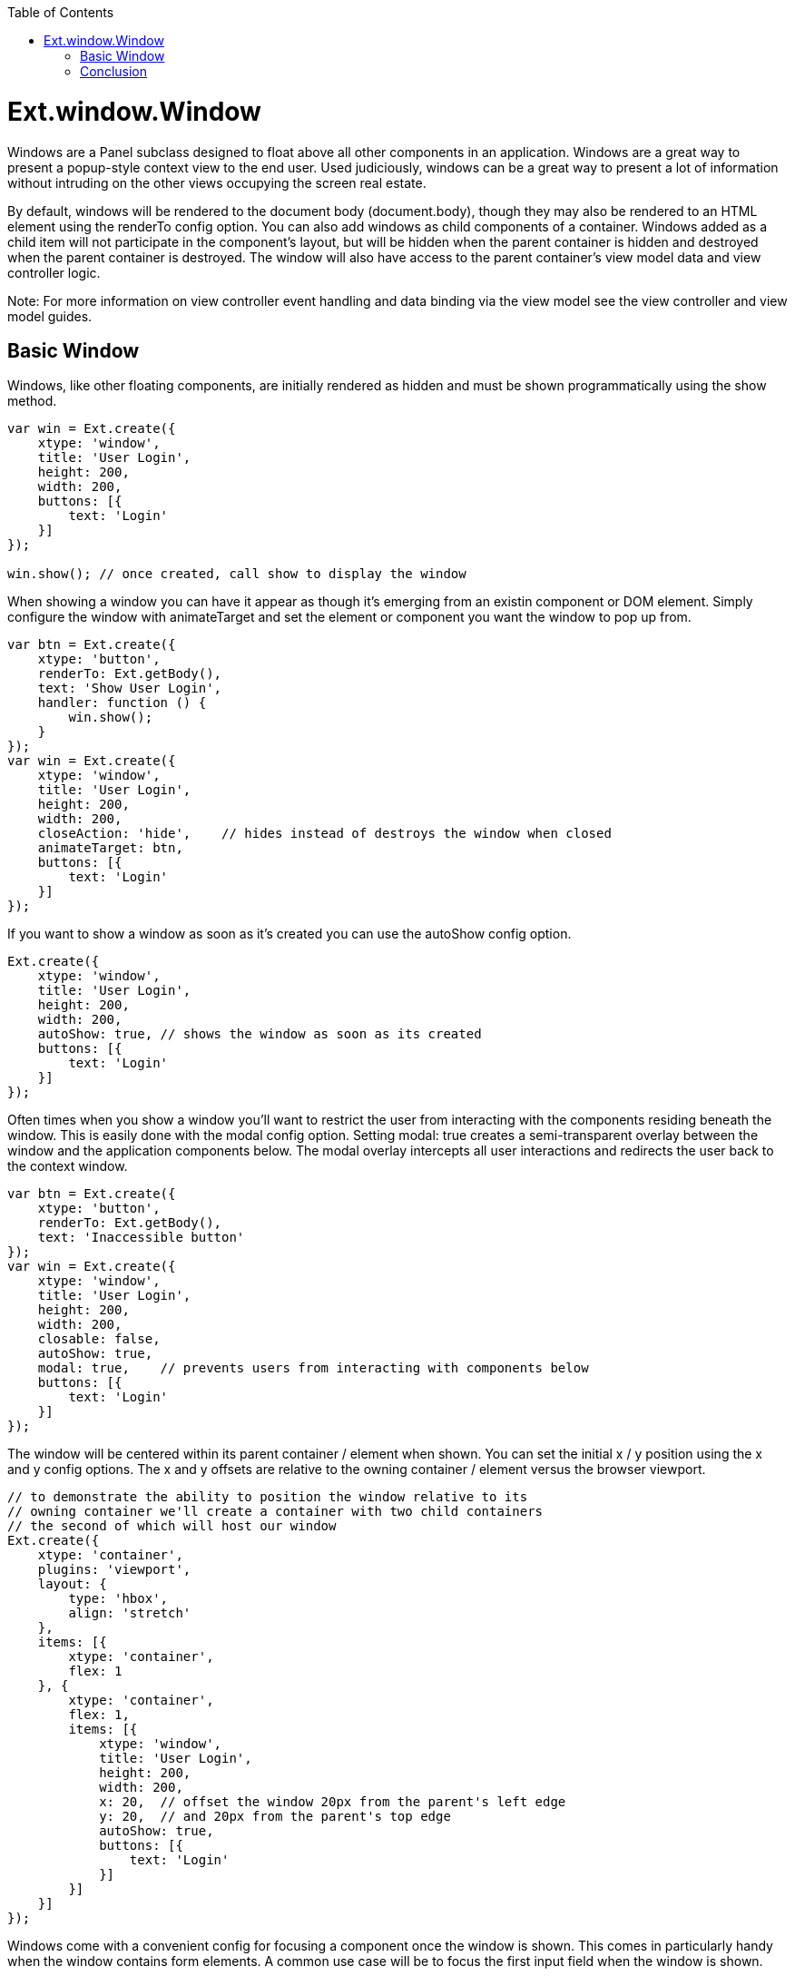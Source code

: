 :toc: macro
toc::[]

= Ext.window.Window

Windows are a Panel subclass designed to float above all other components in an application. Windows are a great way to present a popup-style context view to the end user. Used judiciously, windows can be a great way to present a lot of information without intruding on the other views occupying the screen real estate.

By default, windows will be rendered to the document body (document.body), though they may also be rendered to an HTML element using the renderTo config option. You can also add windows as child components of a container. Windows added as a child item will not participate in the component’s layout, but will be hidden when the parent container is hidden and destroyed when the parent container is destroyed. The window will also have access to the parent container’s view model data and view controller logic.

Note: For more information on view controller event handling and data binding via the view model see the view controller and view model guides.

== Basic Window

Windows, like other floating components, are initially rendered as hidden and must be shown programmatically using the show method.

[source,java]
----
var win = Ext.create({
    xtype: 'window',
    title: 'User Login',
    height: 200,
    width: 200,
    buttons: [{
        text: 'Login'
    }]
});

win.show(); // once created, call show to display the window
----

When showing a window you can have it appear as though it’s emerging from an existin component or DOM element. Simply configure the window with animateTarget and set the element or component you want the window to pop up from.

[source,java]
----
var btn = Ext.create({
    xtype: 'button',
    renderTo: Ext.getBody(),
    text: 'Show User Login',
    handler: function () {
        win.show();
    }
});
var win = Ext.create({
    xtype: 'window',
    title: 'User Login',
    height: 200,
    width: 200,
    closeAction: 'hide',    // hides instead of destroys the window when closed
    animateTarget: btn,
    buttons: [{
        text: 'Login'
    }]
}); 
----

If you want to show a window as soon as it’s created you can use the autoShow config option.

[source,java]
----
Ext.create({
    xtype: 'window',
    title: 'User Login',
    height: 200,
    width: 200,
    autoShow: true, // shows the window as soon as its created
    buttons: [{
        text: 'Login'
    }]
}); 
----

Often times when you show a window you’ll want to restrict the user from interacting with the components residing beneath the window. This is easily done with the modal config option. Setting modal: true creates a semi-transparent overlay between the window and the application components below. The modal overlay intercepts all user interactions and redirects the user back to the context window.

[source,java]
----
var btn = Ext.create({
    xtype: 'button',
    renderTo: Ext.getBody(),
    text: 'Inaccessible button'
});
var win = Ext.create({
    xtype: 'window',
    title: 'User Login',
    height: 200,
    width: 200,
    closable: false,
    autoShow: true,
    modal: true,    // prevents users from interacting with components below
    buttons: [{
        text: 'Login'
    }]
}); 
----

The window will be centered within its parent container / element when shown. You can set the initial x / y position using the x and y config options. The x and y offsets are relative to the owning container / element versus the browser viewport.

[source,java]
----
// to demonstrate the ability to position the window relative to its
// owning container we'll create a container with two child containers
// the second of which will host our window
Ext.create({
    xtype: 'container',
    plugins: 'viewport',
    layout: {
        type: 'hbox',
        align: 'stretch'
    },
    items: [{
        xtype: 'container',
        flex: 1
    }, {
        xtype: 'container',
        flex: 1,
        items: [{
            xtype: 'window',
            title: 'User Login',
            height: 200,
            width: 200,
            x: 20,  // offset the window 20px from the parent's left edge
            y: 20,  // and 20px from the parent's top edge
            autoShow: true,
            buttons: [{
                text: 'Login'
            }]
        }]
    }]
}); 
----
Windows come with a convenient config for focusing a component once the window is shown. This comes in particularly handy when the window contains form elements. A common use case will be to focus the first input field when the window is shown.

[source,java]
----
Ext.create({
    xtype: 'window',
    title: 'User Login',
    width: 240,
    autoShow: true,
    bodyPadding: 20,
    defaultFocus: 'textfield',  // focuses on the first child textfield
    defaultType: 'textfield',
    defaults: {
        anchor: '100%'
    },
    layout: 'anchor',
    items: [{
        emptyText: 'login'
    }, {
        emptyText: 'password'
    }],
    buttons: [{
        text: 'Login'
    }]
}); 
----

Windows are draggable by default by clicking and dragging the window header. The window itself is not dragged, but rather a proxy representation of itself that indicates where the window will be dropped once the drag operation is complete. The window will drag outside of the owning container / element unless constrained. You have a couple of options available for preventing the window from being dragged outside its owning container. First, you can configure the window with constrain: true to prevent the window header or body from dragging outside the owner element’s boundaries.

Note: You can prevent the window from being draggable by setting the draggable config option to false.

[source,java]
----
Ext.create({
    xtype: 'window',
    title: 'User Login',
    height: 200,
    width: 200,
    autoShow: true,
    constrain: true,    // dragging is constrained within the owning container
    buttons: [{
        text: 'Login'
    }]
}); 
----

Alternatively, you can specify that only the window’s header is to be constrained. By using constrainHeader: true the window’s header cannot be dragged outside of the owning container.

[source,java]
----
Ext.create({
    xtype: 'window',
    title: 'User Login',
    height: 200,
    width: 200,
    autoShow: true,
    // the window header cannot be dragged beyond the owning container
    constrainHeader: true,
    buttons: [{
        text: 'Login'
    }]
}); 
----

Using the liveDrag config you can drag the window component itself rather than a proxy of the window.

[source,java]
----
Ext.create({
    xtype: 'window',
    title: 'User Login',
    height: 200,
    width: 200,
    autoShow: true,
    liveDrag: true,
    buttons: [{
        text: 'Login'
    }]
}); 
----

Windows are resizable by default allowing you to resize the window by dragging a corner or any side in order to change the dimensions of the window. You can prohibit resizing by setting resizable: false. Or, if the use case dictates, you can pass a config object for the underlying resizer class to further qualify the resizing options. Of if all you want to stipulate is the handles users have available for resizing you can set the resizeHandles config option with the positions you’d like the resize handles to appear.

[source,java]
---- 
Ext.create({
    xtype: 'window',
    title: 'User Login',
    height: 200,
    width: 200,
    autoShow: true,
    resizeHandles: 'nw ne sw se',   // allows resizing of the corners only
    buttons: [{
        text: 'Login'
    }]
}); 
----

Floating components have a shadow under them to visually emphasize the fact that these components sit above other components in the application. The shadow will appear on the sides and bottom of the window by default. Or, you can specify the shadow config as “sides” in order to show the shadow on all 4 sides or as “drop” to direct the shadow to appear on the bottom-right. The shadowOffset config determines the “height” of the window by setting how far the shadow is from the window element. If a shadow is not the right visual choice for your application you can set shadow: false to prevent the shadow altogether.

[source,java]
----
Ext.create({
    xtype: 'window',
    title: 'User Login',
    height: 200,
    width: 200,
    autoShow: true,
    shadow: false,  // no shadow is shown for this floating component
    buttons: [{
        text: 'Login'
    }]
}); 
----

Windows are designed as closable by default. This means that in the window’s header there will be a close icon that when clicked will either destroy or hide the window. By default, the window will be destroyed when closed. If your use case for the window requires it to be hidden rather than destroyed you can configure closeAction: ‘hide’.
By hiding the window you can just show it again later without having to re-create it.

Once a window is shown and focused it may also be closed by pressing the “escape” key.
To prevent the escape key from closing the window you can configure the onEsc option with an alternate function or “Ext.emptyFn” to prevent any action from taking place when the escape key is pressed. To prevent a window from being closed by the user at all you can configure it with closable: false.

Note: With the closable config option set to false the user will not see the close icon in the window header and pressing the escape key will have no effect. The window is, however, still closable programmatically using window’s close method.

[source,java]
----
Ext.create({
    xtype: 'window',
    title: 'User Login',
    height: 200,
    width: 200,
    autoShow: true,
    // closeAction: 'hide', // hides instead of destroys the window when closed
    closable: false,       // no close icon is created for this window
    buttons: [{
        text: 'Login'
    }]
}); 
----
The window API makes it easy to maximize, restore, and minimize a window panel simiar to the application windows you may be used to on a desktop machine. The maximize config option displays a maximize button in the panel header that when clicked will cause the window to take up the space of the container / element it’s rendered within. Once maximized, the maximize button changes to a restore button that when clicked will restore the window back to the size and position it was prior to being maximized.

Note: The window may also be configured as maximized: true to start the window out as maximized when created.

[source,java]
----
Ext.create({
    xtype: 'window',
    title: 'User Login',
    height: 200,
    width: 200,
    autoShow: true,
    // displays the maximizable tool in the header
    // once maximized the restore tool will swap in with the maximizable tool
    maximizable: true,
    buttons: [{
        text: 'Login'
    }]
}); 
----

The minimizable config option displays the minimize icon in the header, but itself does not add additional functionality. For the minimize tool to do something when clicked you’ll need to add your own logic to the minimize method. In the following example we have a button that when clicked shows the maximizable and minimizable window. Clicking the minimize tool will hide the window.

[source,java]
----
var btn = Ext.create({
    xtype: 'button',
    renderTo: Ext.getBody(),
    text: 'Show User Login',
    handler: function() {
        win.show();
    }
});
var win = Ext.create({
    xtype: 'window',
    title: 'User Login',
    height: 200,
    width: 200,
    closable: false,
    animateTarget: btn,
    maximizable: true,  // displays the maximize and restore tools in the header
    minimizable: true,  // displays the minimize tool in the header
    // performs custom logic when the minimize tool is clicked
    minimize: function () {
        this.hide();
    },
    buttons: [{
        text: 'Login'
    }]
}); 
----

Floating components like window may be re-positioned and re-sized by the user, but they may also be positioned and sized programmatically. You can position a window using the setPosition method.

[source,java]
----
var win = Ext.create({
    xtype: 'window',
    title: 'User Login',
    height: 200,
    width: 200,
    autoShow: true,
    buttons: [{
        text: 'Re-position',
        handler: function () {
            // the third param animates the window into the new coordinates
            win.setPosition(0, 0, {
                duration: 250
            });
        }
    }]
}); 
----

Resizing a window may be accomplished using the setWidth, setHeight, or setSize methods.

[source,java]
----
var win = Ext.create({
    xtype: 'window',
    title: 'User Login',
    height: 200,
    width: 200,
    autoShow: true,
    buttons: [{
        text: 'Re-size',
        handler: function () {
            // resizes the window to 2x it's original size
            win.setSize(400, 400);
        }
    }]
}); 
----

Using the animate method you can get fancy and animate the window into a new position at a new size.

[source,java]
----
var win = Ext.create({
    xtype: 'window',
    title: 'User Login',
    height: 200,
    width: 200,
    autoShow: true,
    buttons: [{
        text: 'Double the window\'s size',
        handler: function () {
            // animate the window to be 2x it's original size
            // and keep it centered at the same time
            win.animate({
                to: {
                    left: win.getX() - (win.getWidth() / 2),
                    top: win.getY() - (win.getHeight() / 2),
                    width: win.getWidth() * 2,
                    height: win.getHeight() * 2
                }
            });
        }
    }]
}); 
----

== Conclusion

Windows are a handy way to present your end user with additional information without needing to wrestle with the real estate used by the rest of the application. Since windows are a container you can give them any layout fitting your use case. That combined with their floating nature and the ability to maximize and minize makes windows an extremely versatile component in the Ext JS framework. For light informational popups and confirmation windows check out the Ext.window.MessageBox class.